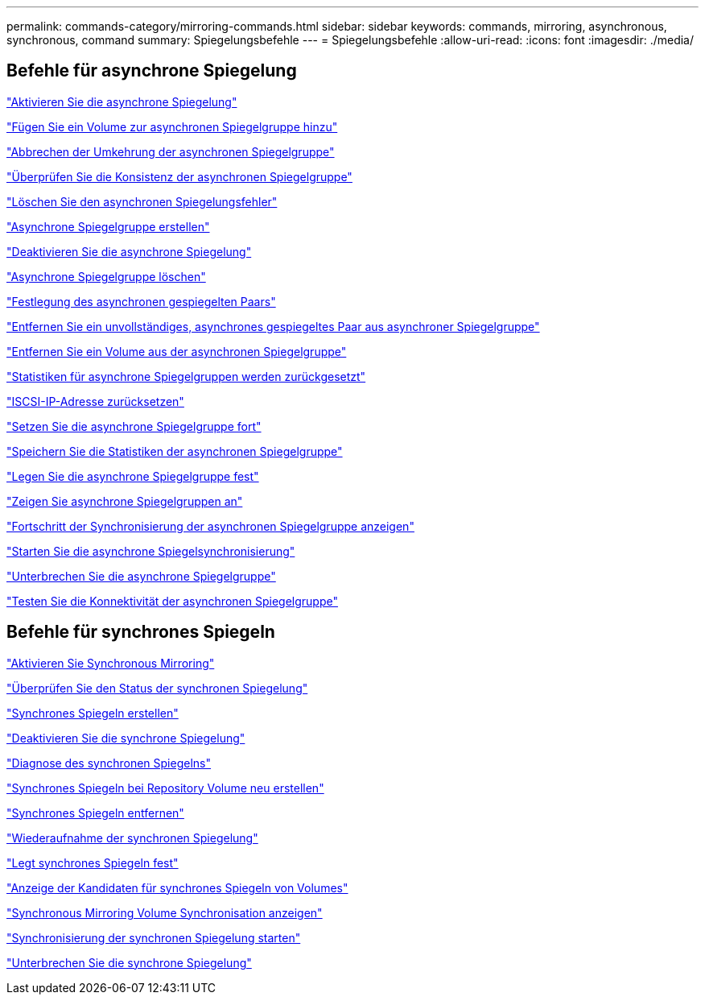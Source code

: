 ---
permalink: commands-category/mirroring-commands.html 
sidebar: sidebar 
keywords: commands, mirroring, asynchronous, synchronous, command 
summary: Spiegelungsbefehle 
---
= Spiegelungsbefehle
:allow-uri-read: 
:icons: font
:imagesdir: ./media/




== Befehle für asynchrone Spiegelung

link:../commands-a-z/activate-asynchronous-mirroring.html["Aktivieren Sie die asynchrone Spiegelung"]

link:../commands-a-z/add-volume-asyncmirrorgroup.html["Fügen Sie ein Volume zur asynchronen Spiegelgruppe hinzu"]

link:../commands-a-z/stop-asyncmirrorgroup-rolechange.html["Abbrechen der Umkehrung der asynchronen Spiegelgruppe"]

link:../commands-a-z/check-asyncmirrorgroup-repositoryconsistency.html["Überprüfen Sie die Konsistenz der asynchronen Spiegelgruppe"]

link:../commands-a-z/clear-asyncmirrorfault.html["Löschen Sie den asynchronen Spiegelungsfehler"]

link:../commands-a-z/create-asyncmirrorgroup.html["Asynchrone Spiegelgruppe erstellen"]

link:../commands-a-z/deactivate-storagearray.html["Deaktivieren Sie die asynchrone Spiegelung"]

link:../commands-a-z/delete-asyncmirrorgroup.html["Asynchrone Spiegelgruppe löschen"]

link:../commands-a-z/establish-asyncmirror-volume.html["Festlegung des asynchronen gespiegelten Paars"]

link:../commands-a-z/remove-asyncmirrorgroup.html["Entfernen Sie ein unvollständiges, asynchrones gespiegeltes Paar aus asynchroner Spiegelgruppe"]

link:../commands-a-z/remove-volume-asyncmirrorgroup.html["Entfernen Sie ein Volume aus der asynchronen Spiegelgruppe"]

link:../commands-a-z/reset-storagearray-arvmstats-asyncmirrorgroup.html["Statistiken für asynchrone Spiegelgruppen werden zurückgesetzt"]

link:../commands-a-z/reset-iscsiipaddress.html["ISCSI-IP-Adresse zurücksetzen"]

link:../commands-a-z/resume-asyncmirrorgroup.html["Setzen Sie die asynchrone Spiegelgruppe fort"]

link:../commands-a-z/save-storagearray-arvmstats-asyncmirrorgroup.html["Speichern Sie die Statistiken der asynchronen Spiegelgruppe"]

link:../commands-a-z/set-asyncmirrorgroup.html["Legen Sie die asynchrone Spiegelgruppe fest"]

link:../commands-a-z/show-asyncmirrorgroup-summary.html["Zeigen Sie asynchrone Spiegelgruppen an"]

link:../commands-a-z/show-asyncmirrorgroup-synchronizationprogress.html["Fortschritt der Synchronisierung der asynchronen Spiegelgruppe anzeigen"]

link:../commands-a-z/start-asyncmirrorgroup-synchronize.html["Starten Sie die asynchrone Spiegelsynchronisierung"]

link:../commands-a-z/suspend-asyncmirrorgroup.html["Unterbrechen Sie die asynchrone Spiegelgruppe"]

link:../commands-a-z/diagnose-asyncmirrorgroup.html["Testen Sie die Konnektivität der asynchronen Spiegelgruppe"]



== Befehle für synchrones Spiegeln

link:../commands-a-z/activate-synchronous-mirroring.html["Aktivieren Sie Synchronous Mirroring"]

link:../commands-a-z/check-syncmirror.html["Überprüfen Sie den Status der synchronen Spiegelung"]

link:../commands-a-z/create-syncmirror.html["Synchrones Spiegeln erstellen"]

link:../commands-a-z/deactivate-storagearray-feature.html["Deaktivieren Sie die synchrone Spiegelung"]

link:../commands-a-z/diagnose-syncmirror.html["Diagnose des synchronen Spiegelns"]

link:../commands-a-z/recreate-storagearray-mirrorrepository.html["Synchrones Spiegeln bei Repository Volume neu erstellen"]

link:../commands-a-z/remove-syncmirror.html["Synchrones Spiegeln entfernen"]

link:../commands-a-z/resume-syncmirror.html["Wiederaufnahme der synchronen Spiegelung"]

link:../commands-a-z/set-syncmirror.html["Legt synchrones Spiegeln fest"]

link:../commands-a-z/show-syncmirror-candidates.html["Anzeige der Kandidaten für synchrones Spiegeln von Volumes"]

link:../commands-a-z/show-syncmirror-synchronizationprogress.html["Synchronous Mirroring Volume Synchronisation anzeigen"]

link:../commands-a-z/start-syncmirror-primary-synchronize.html["Synchronisierung der synchronen Spiegelung starten"]

link:../commands-a-z/suspend-syncmirror-primaries.html["Unterbrechen Sie die synchrone Spiegelung"]
